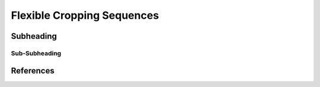 Flexible Cropping Sequences
========================================



Subheading
----------------------------------------

Sub-Subheading
^^^^^^^^^^^^^^^^^^^^^^^^^^^^^^^^^^^^^^^^




References
----------------------------------------
